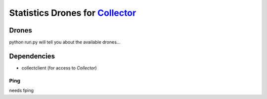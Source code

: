 Statistics Drones for `Collector`_
==================================

.. _Collector: http://github.com/FFM/Collector


Drones
------

python run.py will tell you about the available drones...

Dependencies
------------

* collectclient (for access to `Collector`)

Ping
____

needs fping
